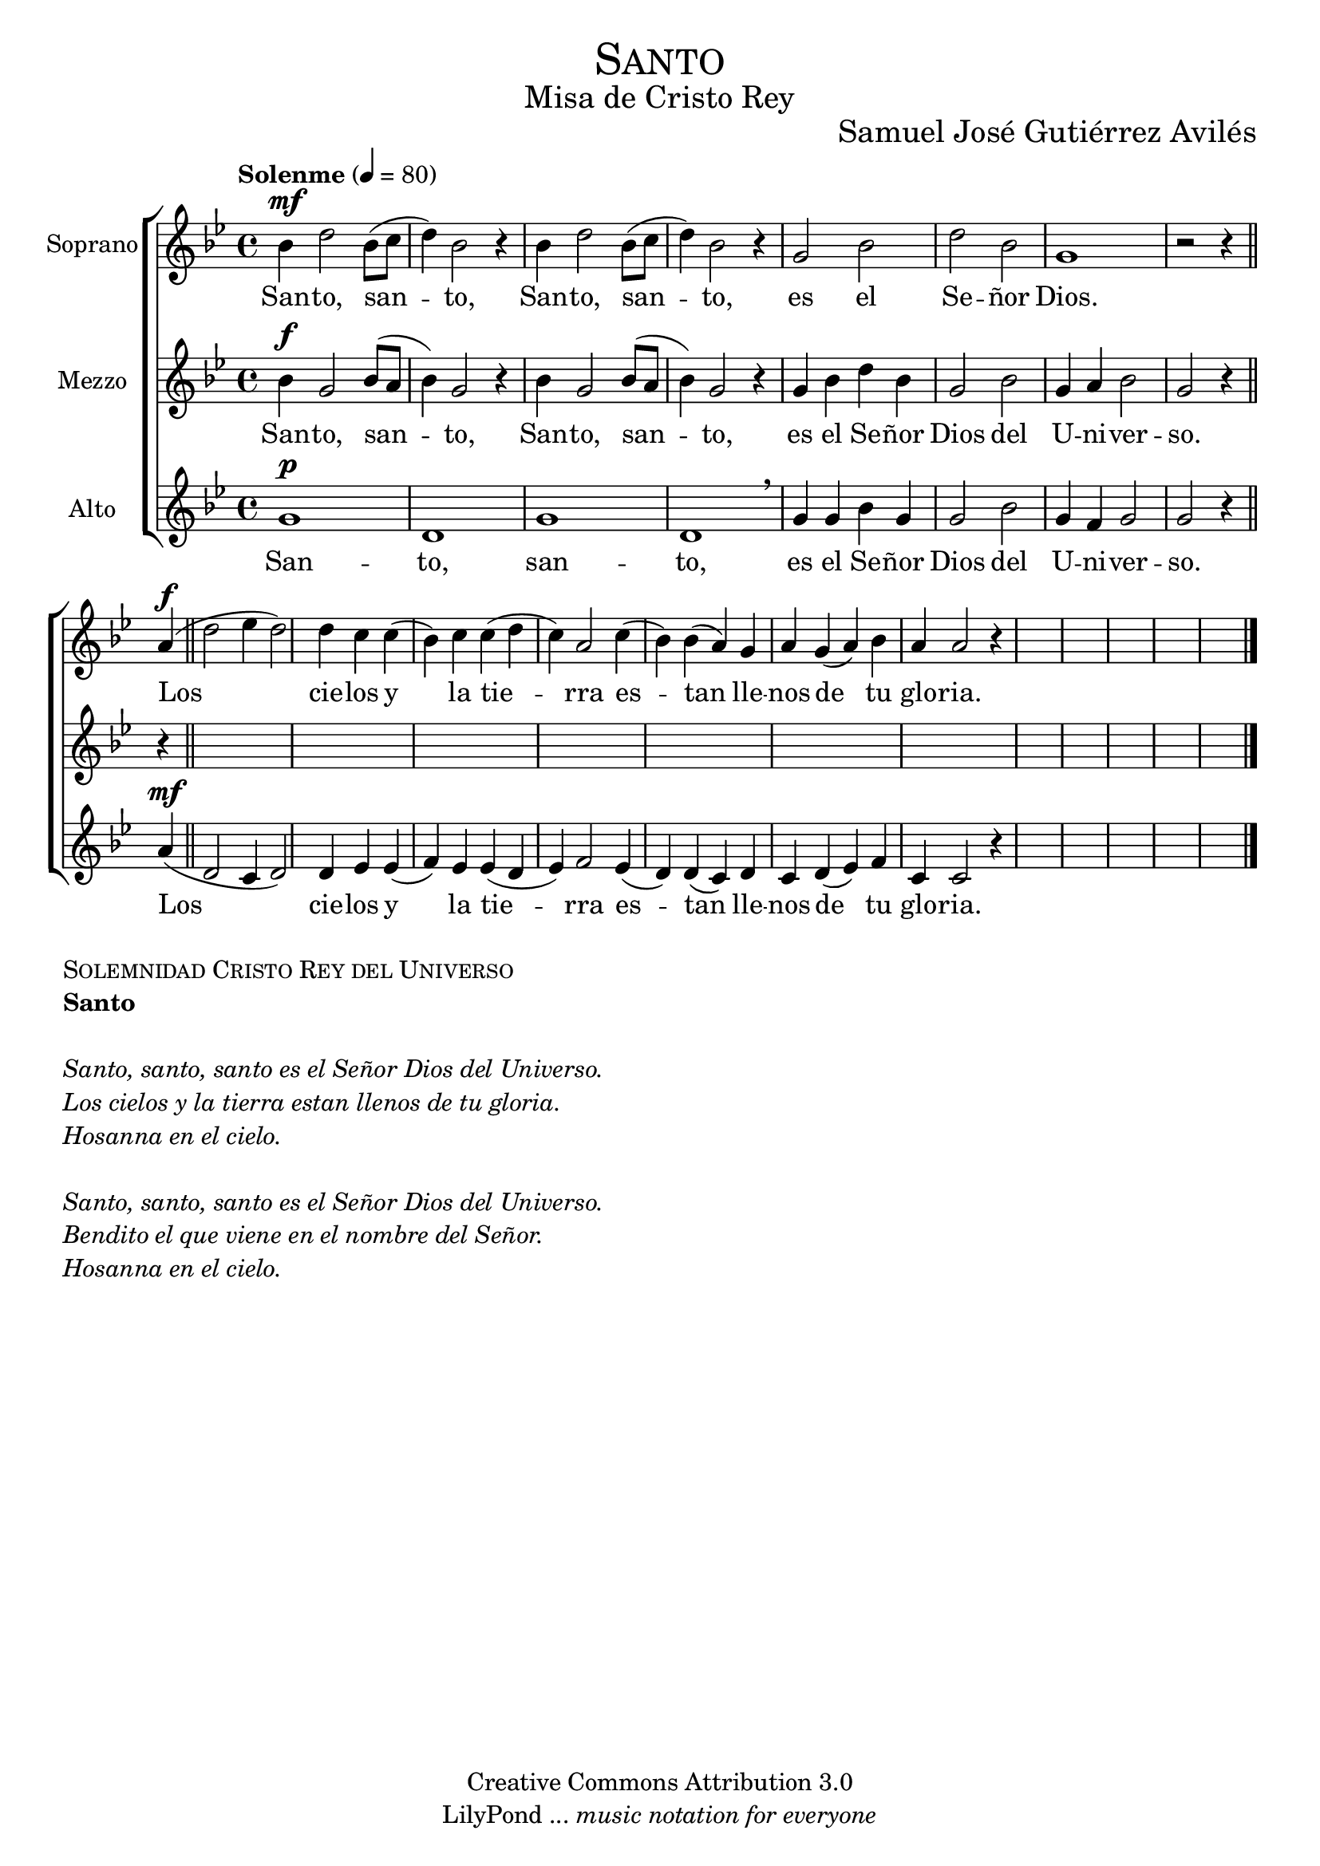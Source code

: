 % ****************************************************************
%	Santo Santo Santo - Coro femenino
%	by serach.sam@
% ****************************************************************
\language "espanol"
\version "2.19.32"

%#(set-global-staff-size 25)

% --- Parametro globales
global = {
  \tempo "Solenme" 4 = 80 
  \key sol \minor 
  \time 4/4
  \dynamicUp
  s1*20
  \bar "|."
}

% --- Cabecera
\markup { \fill-line { \center-column { \fontsize #5 \smallCaps "Santo" \fontsize #2 "Misa de Cristo Rey" } } }
\markup { \fill-line { " " \center-column { \fontsize #2 "Samuel José Gutiérrez Avilés" } } }
\header {
  copyright = "Creative Commons Attribution 3.0"
  tagline = \markup { \with-url #"http://lilypond.org/web/" { LilyPond ... \italic { music notation for everyone } } }
  breakbefore = ##t
}

% --- Musica
soprano_music = \relative do'' {
  sib4\mf re2 sib8( do re4) sib2 r4 sib4 re2 sib8( do re4) sib2 r4
  sol2 sib re sib sol1 r2 r4 \bar "||"
  la4\f( re2 mib4 re2) re4 do do( sib) do do( re do) la2
  do4( sib) sib( la) sol la sol( la) sib la la2 r4
}

soprano_letra = \lyricmode {
  San -- to, san -- to, San -- to, san -- to, es el Se -- ñor Dios.
  Los cie -- los y la tie -- rra es -- tan lle -- nos de tu glo -- ria.
}

mezzo_music = \relative do'' {
  sib4\f sol2 sib8( la sib4) sol2 r4 sib sol2 sib8( la sib4) sol2 r4
  sol4 sib re sib sol2 sib sol4 la sib2 sol r4 r \bar "||"
  %sib1\p sol1 mib2( fa) fa1 sol1 fa2( do) fa1
}

mezzo_letra = \lyricmode {
  San -- to, san -- to, San -- to, san -- to, es el Se -- ñor Dios del U -- ni -- ver -- so.
  lle -- nos de tu glo -- ri -- a.
}

alto_music = \relative do'' {
  sol1\p re sol re \breathe
  sol4 sol sib sol sol2 sib sol4 fa sol2 sol r4 \bar "||"
  la4\mf( re,2 do4 re2) re4 mib mib( fa) mib mib( re mib) fa2
  mib4( re) re( do) re do re( mib) fa do do2 r4
}

alto_letra = \lyricmode {
  San -- to, san -- to, es el Se -- ñor Dios del U -- ni -- ver -- so.
  Los cie -- los y la tie -- rra es -- tan lle -- nos de tu glo -- ria.
}

% --- Acordes
acordes = \new ChordNames {
  \set chordChanges = ##t
  \italianChords
  \chordmode {
    re1:m R1*2 sol2:m re1:m sol2.:m re2.:m R1*5 sol2:m re2:m R1 sol2:m re2:m
  }
}

\score {
  \new ChoirStaff <<
    %\acordes
    \new Staff <<
      \set Staff.instrumentName = #"Soprano"
      \set Staff.midiInstrument = #"choir aahs"
      \new Voice = "soprano" << \global \soprano_music >>
      \new Lyrics \lyricsto "soprano" \soprano_letra
    >>
    \new Staff <<
      \set Staff.instrumentName = #"Mezzo"
      \set Staff.midiInstrument = #"choir aahs"
      \new Voice = "mezzo" << \global \mezzo_music >>
      \new Lyrics \lyricsto "mezzo" \mezzo_letra
    >>
    \new Staff <<
      \set Staff.instrumentName = #"Alto"
      \set Staff.midiInstrument = #"choir aahs"
      \new Voice = "alto" << \global \alto_music >>
      \new Lyrics \lyricsto "alto" \alto_letra
    >>
  >>
  \layout {}
  \midi {}
}

\markup {
  \column {
    \line  \smallCaps { Solemnidad Cristo Rey del Universo }
    \line \bold { Santo }
    \hspace #1
    \line \italic { Santo, santo, santo es el Señor Dios del Universo. }
    \line \italic { Los cielos y la tierra estan llenos de tu gloria. }
    \line \italic { Hosanna en el cielo. }
    \hspace #1
    \line \italic { Santo, santo, santo es el Señor Dios del Universo. }
    \line \italic { Bendito el que viene en el nombre del Señor. }
    \line \italic { Hosanna en el cielo. }
  }
}

% --- Pagina
\paper {
  #( set-default-paper-size "letter" )
}
